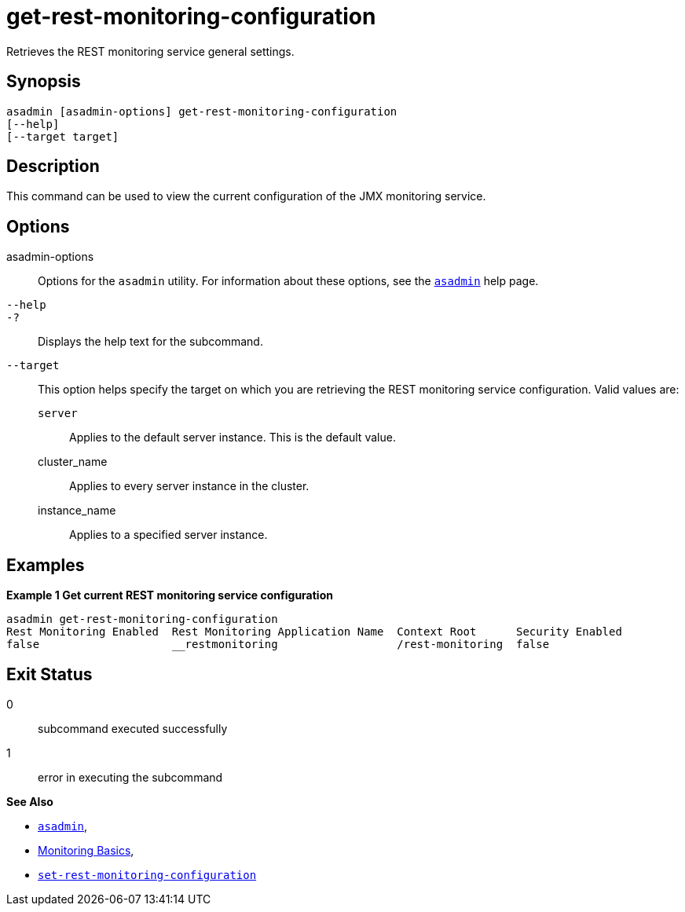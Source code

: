 [[get-rest-monitoring-configuration]]
= get-rest-monitoring-configuration

Retrieves the REST monitoring service general settings.

[[synopsis]]
== Synopsis

[source,shell]
----
asadmin [asadmin-options] get-rest-monitoring-configuration
[--help]
[--target target]
----

[[description]]
== Description

This command can be used to view the current configuration of the JMX monitoring service.

[[options]]
== Options

asadmin-options::
Options for the `asadmin` utility. For information about these options, see the xref:Technical Documentation/Payara Server Documentation/Command Reference/asadmin.adoc#asadmin-1m[`asadmin`] help page.
`--help`::
`-?`::
Displays the help text for the subcommand.
`--target`::
This option helps specify the target on which you are retrieving the REST monitoring service configuration. Valid values are: +
`server`;;
Applies to the default server instance. This is the default value.
cluster_name;;
Applies to every server instance in the cluster.
instance_name;;
Applies to a specified server instance.

[[examples]]
== Examples

*Example 1 Get current REST monitoring service configuration*

[source, shell]
----
asadmin get-rest-monitoring-configuration
Rest Monitoring Enabled  Rest Monitoring Application Name  Context Root      Security Enabled
false                    __restmonitoring                  /rest-monitoring  false
----

[[exit-status]]
== Exit Status

0::
subcommand executed successfully
1::
error in executing the subcommand

*See Also*

* xref:Technical Documentation/Payara Server Documentation/Command Reference/asadmin.adoc#asadmin-1m[`asadmin`],
* xref:Technical Documentation/Payara Server Documentation/Command Reference/monitoring.adoc[Monitoring Basics],
* xref:Technical Documentation/Payara Server Documentation/Command Reference/set-rest-monitoring-configuration.adoc[`set-rest-monitoring-configuration`]
